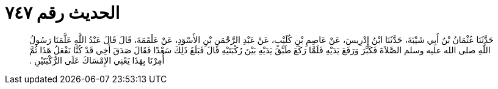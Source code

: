 
= الحديث رقم ٧٤٧

[quote.hadith]
حَدَّثَنَا عُثْمَانُ بْنُ أَبِي شَيْبَةَ، حَدَّثَنَا ابْنُ إِدْرِيسَ، عَنْ عَاصِمِ بْنِ كُلَيْبٍ، عَنْ عَبْدِ الرَّحْمَنِ بْنِ الأَسْوَدِ، عَنْ عَلْقَمَةَ، قَالَ قَالَ عَبْدُ اللَّهِ عَلَّمَنَا رَسُولُ اللَّهِ صلى الله عليه وسلم الصَّلاَةَ فَكَبَّرَ وَرَفَعَ يَدَيْهِ فَلَمَّا رَكَعَ طَبَّقَ يَدَيْهِ بَيْنَ رُكْبَتَيْهِ قَالَ فَبَلَغَ ذَلِكَ سَعْدًا فَقَالَ صَدَقَ أَخِي قَدْ كُنَّا نَفْعَلُ هَذَا ثُمَّ أُمِرْنَا بِهَذَا يَعْنِي الإِمْسَاكَ عَلَى الرُّكْبَتَيْنِ ‏.‏
